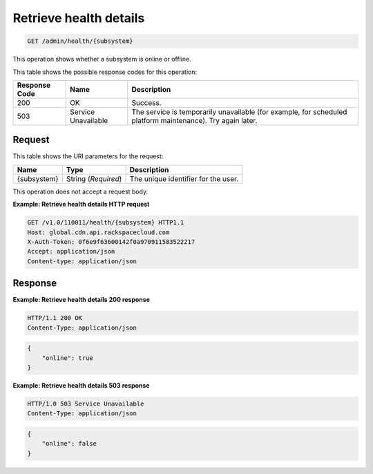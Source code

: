 
.. _get-health-details:

Retrieve health details
^^^^^^^^^^^^^^^^^^^^^^^^^^^^^^^^^^^^^^^^^^^^^^^^^^^^^^^^^^^^^^^^^^^^^^^^^^^^^^^^

.. code::

    GET /admin/health/{subsystem}


This operation shows whether a subsystem is online or offline. 



This table shows the possible response codes for this operation:


+--------------------------+-------------------------+-------------------------+
|Response Code             |Name                     |Description              |
+==========================+=========================+=========================+
|200                       |OK                       |Success.                 |
+--------------------------+-------------------------+-------------------------+
|503                       |Service Unavailable      |The service is           |
|                          |                         |temporarily unavailable  |
|                          |                         |(for example, for        |
|                          |                         |scheduled platform       |
|                          |                         |maintenance). Try again  |
|                          |                         |later.                   |
+--------------------------+-------------------------+-------------------------+


Request
""""""""""""""""




This table shows the URI parameters for the request:

+--------------------------+-------------------------+-------------------------+
|Name                      |Type                     |Description              |
+==========================+=========================+=========================+
|{subsystem}               |String (*Required*)      |The unique identifier    |
|                          |                         |for the user.            |
+--------------------------+-------------------------+-------------------------+





This operation does not accept a request body.




**Example: Retrieve health details HTTP request**


.. code::

   GET /v1.0/110011/health/{subsystem} HTTP1.1
   Host: global.cdn.api.rackspacecloud.com
   X-Auth-Token: 0f6e9f63600142f0a970911583522217
   Accept: application/json
   Content-type: application/json
   





Response
""""""""""""""""










**Example: Retrieve health details 200 response**


.. code::

   HTTP/1.1 200 OK
   Content-Type: application/json


.. code::

   {
       "online": true
   }




**Example: Retrieve health details 503 response**


.. code::

   HTTP/1.0 503 Service Unavailable
   Content-Type: application/json


.. code::

   {
       "online": false
   }




